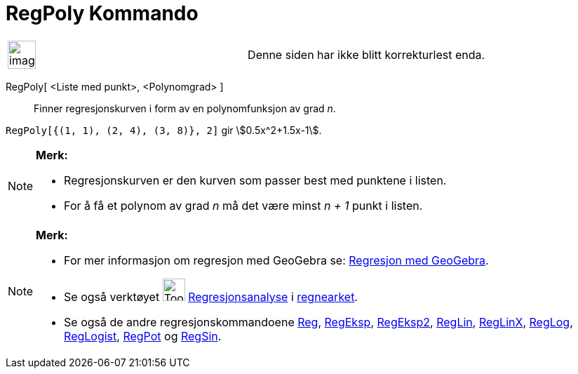 = RegPoly Kommando
:page-en: commands/FitPoly
ifdef::env-github[:imagesdir: /nb/modules/ROOT/assets/images]

[width="100%",cols="50%,50%",]
|===
a|
image:Ambox_content.png[image,width=40,height=40]

|Denne siden har ikke blitt korrekturlest enda.
|===

RegPoly[ <Liste med punkt>, <Polynomgrad> ]::
  Finner regresjonskurven i form av en polynomfunksjon av grad _n_.

[EXAMPLE]
====

`++RegPoly[{(1, 1), (2, 4), (3, 8)}, 2]++` gir stem:[0.5x^2+1.5x-1].

====

[NOTE]
====

*Merk:*

* Regresjonskurven er den kurven som passer best med punktene i listen.
* For å få et polynom av grad _n_ må det være minst _n + 1_ punkt i listen.

====

[NOTE]
====

*Merk:*

* For mer informasjon om regresjon med GeoGebra se:
http://www.geogebra.no/filer/opplaring/RegresjonMedGeoGebra.pdf[Regresjon med GeoGebra].
* Se også verktøyet image:Tool_Two_Variable_Regression_Analysis.gif[Tool Two Variable Regression
Analysis.gif,width=32,height=32] xref:/tools/Regresjonsanalyse.adoc[Regresjonsanalyse] i
xref:/Regneark.adoc[regnearket].
* Se også de andre regresjonskommandoene xref:/commands/Reg.adoc[Reg], xref:/commands/RegEksp.adoc[RegEksp],
xref:/commands/RegEksp2.adoc[RegEksp2], xref:/commands/RegLin.adoc[RegLin], xref:/commands/RegLinX.adoc[RegLinX],
xref:/commands/RegLog.adoc[RegLog], xref:/commands/RegLogist.adoc[RegLogist], xref:/commands/RegPot.adoc[RegPot] og
xref:/commands/RegSin.adoc[RegSin].

====
